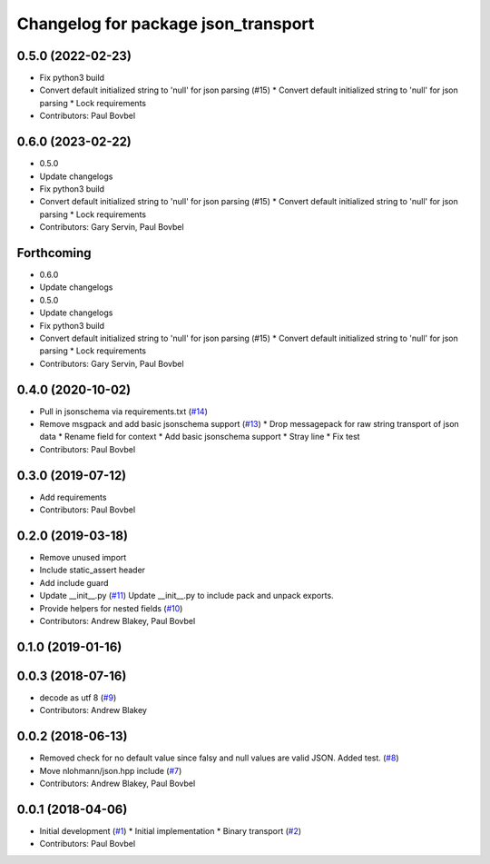 ^^^^^^^^^^^^^^^^^^^^^^^^^^^^^^^^^^^^
Changelog for package json_transport
^^^^^^^^^^^^^^^^^^^^^^^^^^^^^^^^^^^^

0.5.0 (2022-02-23)
------------------
* Fix python3 build
* Convert default initialized string to 'null' for json parsing (#15)
  * Convert default initialized string to 'null' for json parsing
  * Lock requirements
* Contributors: Paul Bovbel

0.6.0 (2023-02-22)
------------------
* 0.5.0
* Update changelogs
* Fix python3 build
* Convert default initialized string to 'null' for json parsing (#15)
  * Convert default initialized string to 'null' for json parsing
  * Lock requirements
* Contributors: Gary Servin, Paul Bovbel

Forthcoming
-----------
* 0.6.0
* Update changelogs
* 0.5.0
* Update changelogs
* Fix python3 build
* Convert default initialized string to 'null' for json parsing (#15)
  * Convert default initialized string to 'null' for json parsing
  * Lock requirements
* Contributors: Gary Servin, Paul Bovbel

0.4.0 (2020-10-02)
------------------
* Pull in jsonschema via requirements.txt (`#14 <https://github.com/locusrobotics/json_transport/issues/14>`_)
* Remove msgpack and add basic jsonschema support (`#13 <https://github.com/locusrobotics/json_transport/issues/13>`_)
  * Drop messagepack for raw string transport of json data
  * Rename field for context
  * Add basic jsonschema support
  * Stray line
  * Fix test
* Contributors: Paul Bovbel

0.3.0 (2019-07-12)
------------------
* Add requirements
* Contributors: Paul Bovbel

0.2.0 (2019-03-18)
------------------
* Remove unused import
* Include static_assert header
* Add include guard
* Update __init_\_.py (`#11 <https://github.com/locusrobotics/json_transport/issues/11>`_)
  Update __init_\_.py to include pack and unpack exports.
* Provide helpers for nested fields (`#10 <https://github.com/locusrobotics/json_transport/issues/10>`_)
* Contributors: Andrew Blakey, Paul Bovbel

0.1.0 (2019-01-16)
------------------

0.0.3 (2018-07-16)
------------------
* decode as utf 8 (`#9 <https://github.com/locusrobotics/json_transport/issues/9>`_)
* Contributors: Andrew Blakey

0.0.2 (2018-06-13)
------------------
* Removed check for no default value since falsy and null values are valid JSON. Added test. (`#8 <https://github.com/locusrobotics/json_transport/issues/8>`_)
* Move nlohmann/json.hpp include (`#7 <https://github.com/locusrobotics/json_transport/issues/7>`_)
* Contributors: Andrew Blakey, Paul Bovbel

0.0.1 (2018-04-06)
------------------
* Initial development (`#1 <https://github.com/locusrobotics/json_transport/issues/1>`_)
  * Initial implementation
  * Binary transport (`#2 <https://github.com/locusrobotics/json_transport/issues/2>`_)
* Contributors: Paul Bovbel

